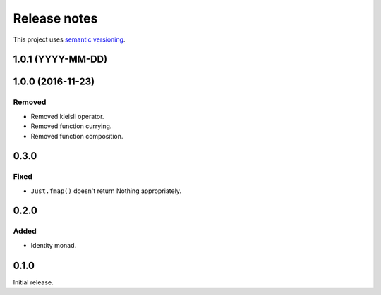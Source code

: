 Release notes
=============

This project uses `semantic versioning <http://semver.org/>`_.

1.0.1 (YYYY-MM-DD)
------------------

1.0.0 (2016-11-23)
------------------

Removed
^^^^^^^

- Removed kleisli operator.
- Removed function currying.
- Removed function composition.

0.3.0
-----

Fixed
^^^^^

- ``Just.fmap()`` doesn't return Nothing appropriately.

0.2.0
-----

Added
^^^^^

- Identity monad.

0.1.0
-----

Initial release.

